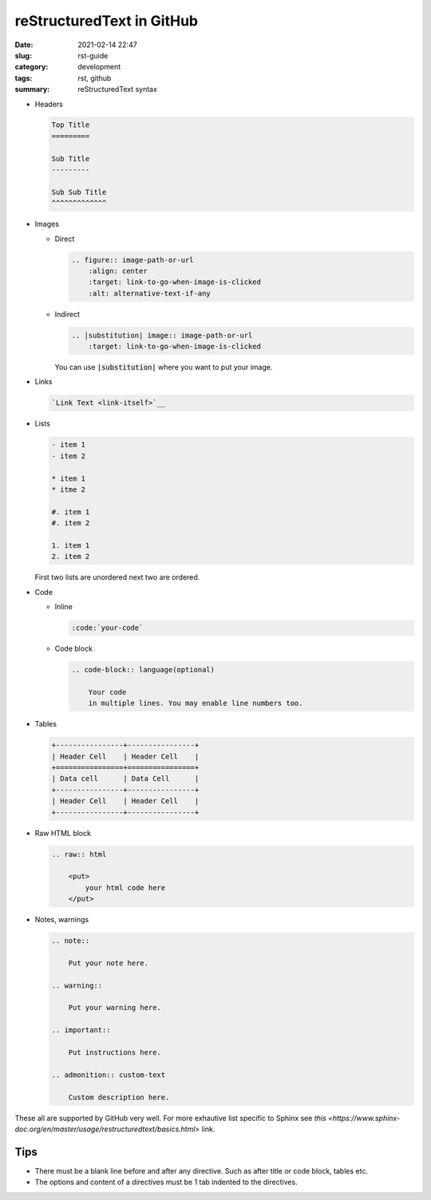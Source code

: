 **************************
reStructuredText in GitHub
**************************

:date: 2021-02-14 22:47
:slug: rst-guide
:category: development
:tags: rst, github
:summary: reStructuredText syntax

- Headers
  
  .. code-block:: rst
    
    Top Title
    =========

    Sub Title
    ---------

    Sub Sub Title
    ^^^^^^^^^^^^^

- Images
  
  - Direct
    
    .. code-block:: rst

        .. figure:: image-path-or-url
            :align: center
            :target: link-to-go-when-image-is-clicked
            :alt: alternative-text-if-any
        
  - Indirect
    
    .. code-block:: rst

        .. |substitution| image:: image-path-or-url
            :target: link-to-go-when-image-is-clicked

    You can use :code:`|substitution|` where you want to put your image.

- Links
  
  .. code-block:: rst
    
    `Link Text <link-itself>`__

- Lists
  
  .. code-block:: rst

    - item 1 
    - item 2

    * item 1
    * itme 2
  
    #. item 1
    #. item 2

    1. item 1
    2. item 2

  First two lists are unordered next two are ordered.

- Code
  
  - Inline

    .. code-block:: rst

        :code:`your-code`

  - Code block
    
    .. code-block:: rst

        .. code-block:: language(optional)

            Your code 
            in multiple lines. You may enable line numbers too.

- Tables
  
  .. code-block:: rst

    +----------------+----------------+
    | Header Cell    | Header Cell    |
    +================+================+
    | Data cell      | Data Cell      |
    +----------------+----------------+
    | Header Cell    | Header Cell    |
    +----------------+----------------+

- Raw HTML block
  
  .. code-block:: rst

    .. raw:: html

        <put>
            your html code here
        </put>

- Notes, warnings
  
  .. code-block:: rst

    .. note::

        Put your note here.

    .. warning::

        Put your warning here.

    .. important::

        Put instructions here.

    .. admonition:: custom-text

        Custom description here.
    

These all are supported by GitHub very well. For more exhautive list specific to Sphinx see `this <https://www.sphinx-doc.org/en/master/usage/restructuredtext/basics.html>` link.

Tips
----

- There must be a blank line before and after any directive. Such as after title or code block, tables etc.
- The options and content of a directives must be 1 tab indented to the directives.
